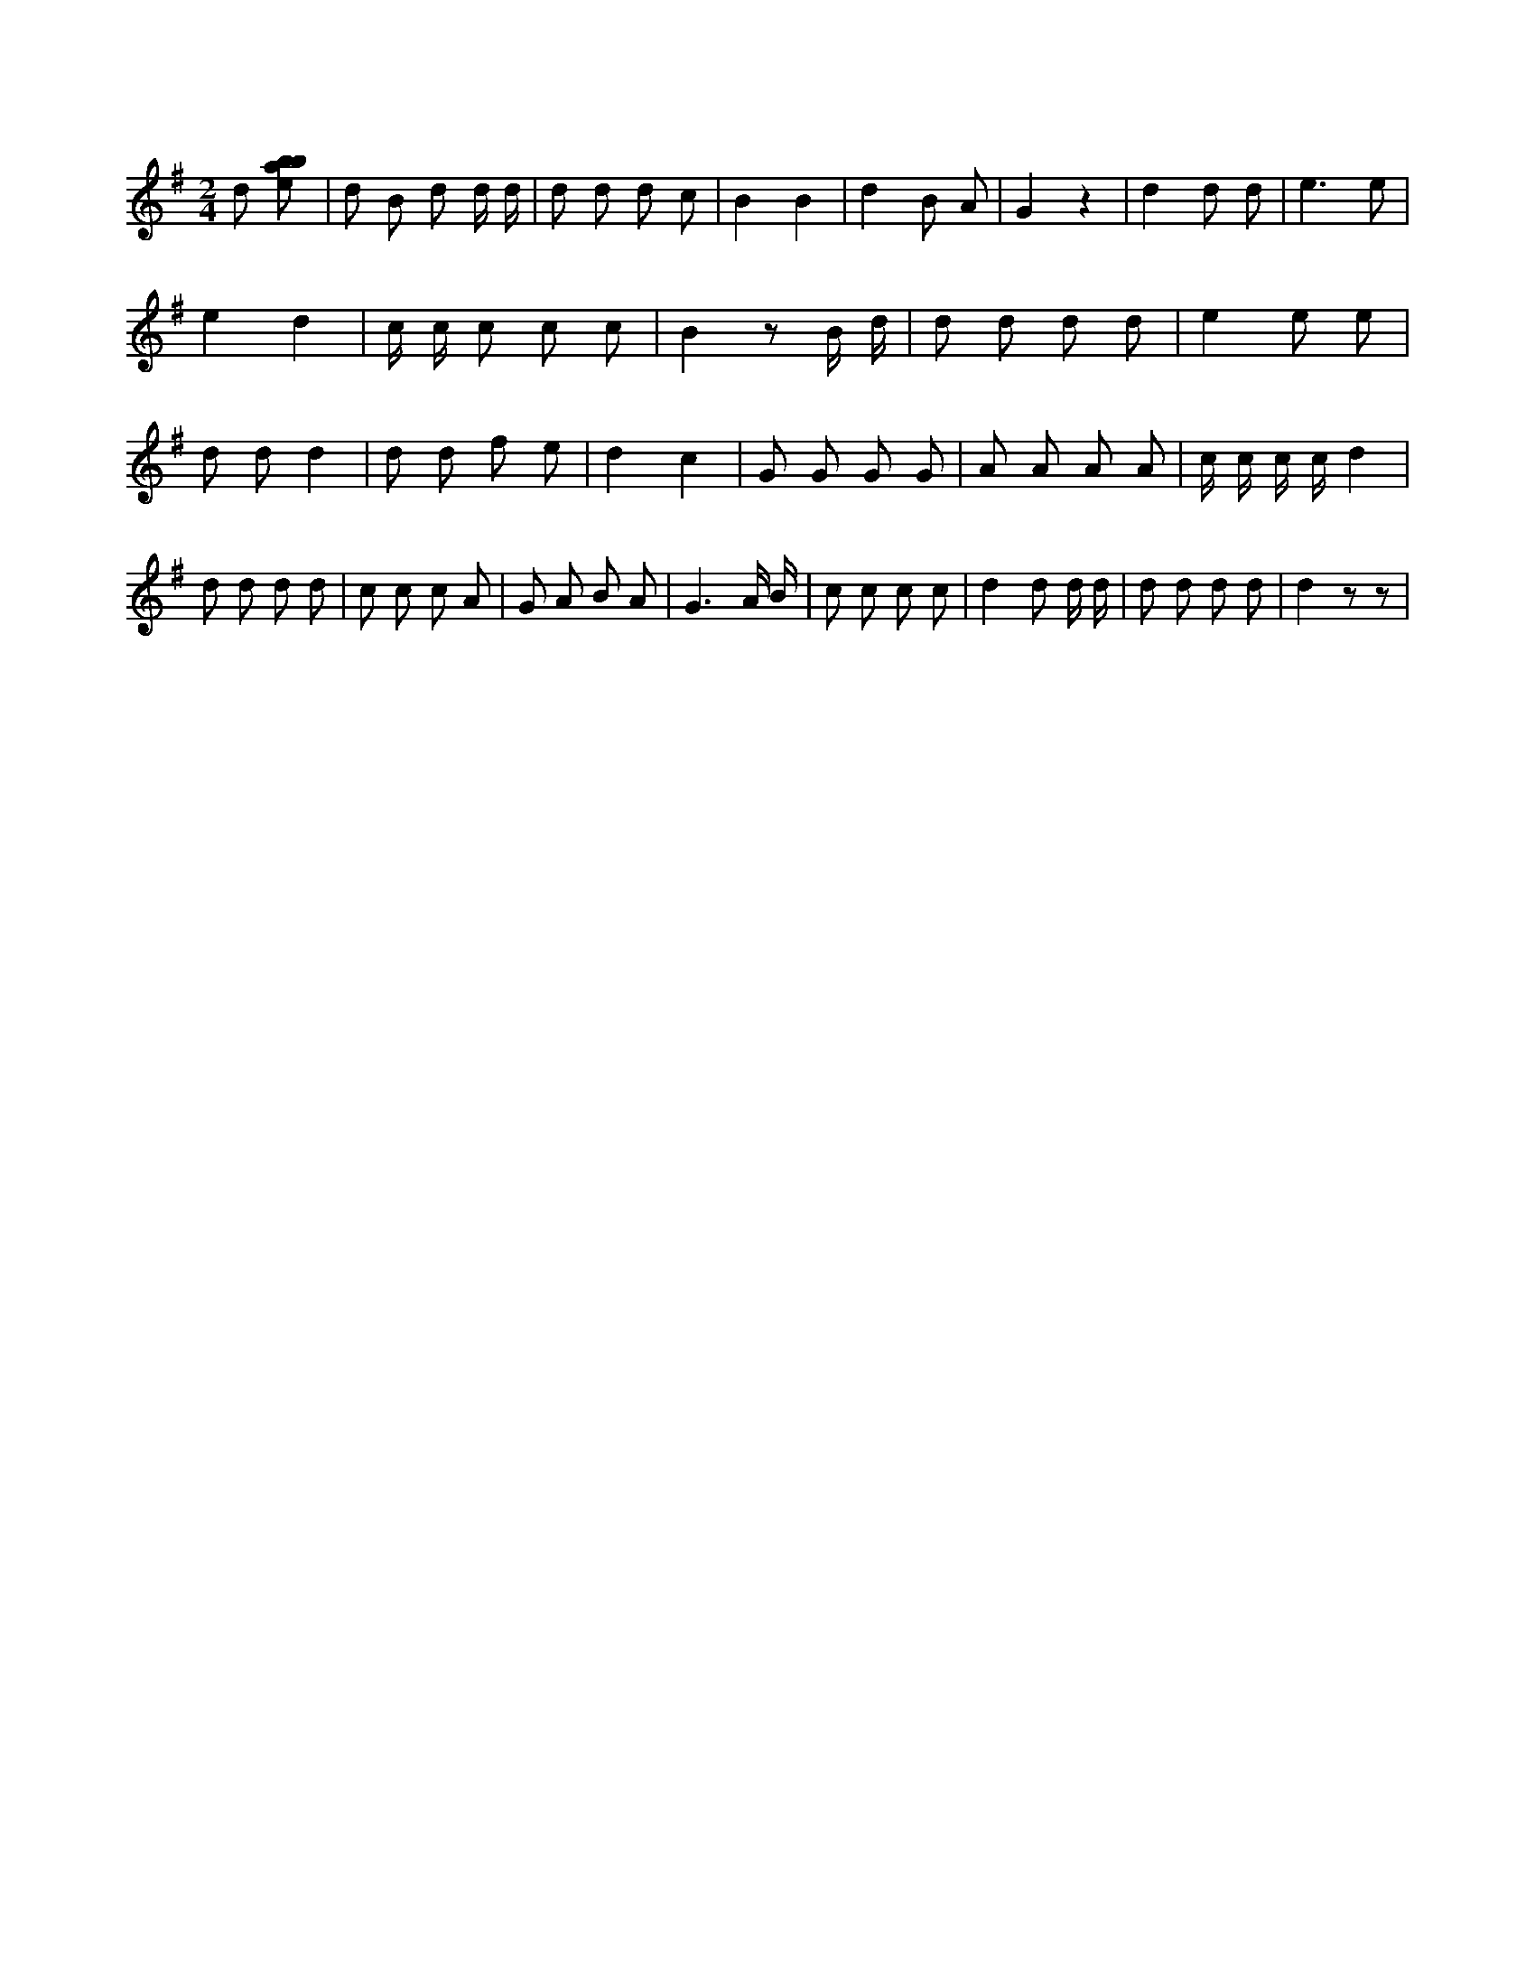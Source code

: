 X:212
L:1/8
M:2/4
K:Gclef
d [ebab] | d B d d/2 d/2 | d d d c | B2 B2 | d2 B A | G2 z2 | d2 d d | e3 e | e2 d2 | c/2 c/2 c c c | B2 z B/2 d/2 | d d d d | e2 e e | d d d2 | d d f e | d2 c2 | G G G G | A A A A | c/2 c/2 c/2 c/2 d2 | d d d d | c c c A | G A B A | G3 A/2 B/2 | c c c c | d2 d d/2 d/2 | d d d d | d2 z z |

